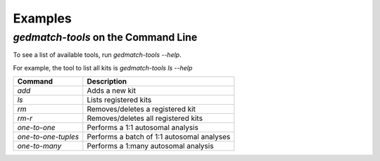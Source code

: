 ========
Examples
========

`gedmatch-tools` on the Command Line
====================================

To see a list of available tools, run `gedmatch-tools --help`.

For example, the tool to list all kits is `gedmatch-tools ls --help`

+---------------------+--------------------------------------------+
| Command             | Description                                |
+=====================+============================================+
| `add`               | Adds a new kit                             |
+---------------------+--------------------------------------------+
| `ls`                | Lists registered kits                      |
+---------------------+--------------------------------------------+
| `rm`                | Removes/deletes a registered kit           |
+---------------------+--------------------------------------------+
| `rm-r`              | Removes/deletes all registered kits        |
+---------------------+--------------------------------------------+
| `one-to-one`        | Performs a 1:1 autosomal analysis          |
+---------------------+--------------------------------------------+
| `one-to-one-tuples` | Performs a batch of 1:1 autosomal analyses |
+---------------------+--------------------------------------------+
| `one-to-many`       | Performs a 1:many autosomal analysis       |
+---------------------+--------------------------------------------+
